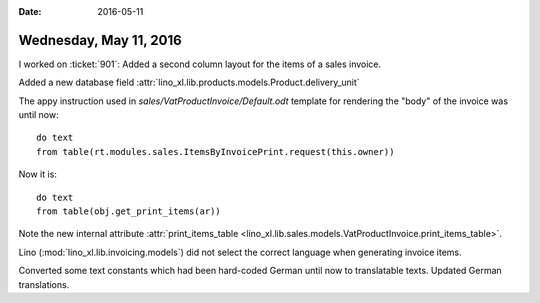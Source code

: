 :date: 2016-05-11

=======================
Wednesday, May 11, 2016
=======================

I worked on :ticket:`901`: 
Added a second column layout for the items of a sales invoice.

Added a new database field
:attr:`lino_xl.lib.products.models.Product.delivery_unit`

The appy instruction used in `sales/VatProductInvoice/Default.odt`
template for rendering the "body" of the invoice was until now::

    do text
    from table(rt.modules.sales.ItemsByInvoicePrint.request(this.owner))

Now it is::

    do text
    from table(obj.get_print_items(ar))

Note the new internal attribute :attr:`print_items_table
<lino_xl.lib.sales.models.VatProductInvoice.print_items_table>`.

Lino (:mod:`lino_xl.lib.invoicing.models`) did not select the
correct language when generating invoice items. 

Converted some text constants which had been hard-coded German until
now to translatable texts.  Updated German translations.

